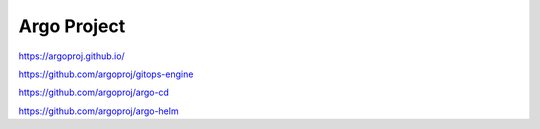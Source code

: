 .. _argoproj:


Argo Project
############


https://argoproj.github.io/

https://github.com/argoproj/gitops-engine

https://github.com/argoproj/argo-cd

https://github.com/argoproj/argo-helm